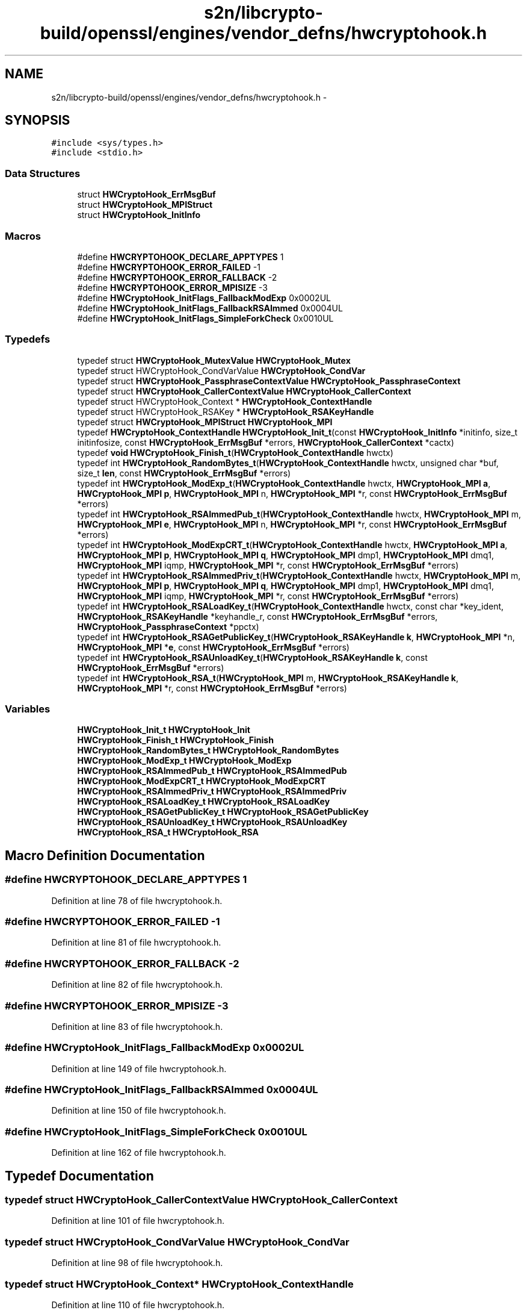 .TH "s2n/libcrypto-build/openssl/engines/vendor_defns/hwcryptohook.h" 3 "Thu Jun 30 2016" "s2n-openssl-doxygen" \" -*- nroff -*-
.ad l
.nh
.SH NAME
s2n/libcrypto-build/openssl/engines/vendor_defns/hwcryptohook.h \- 
.SH SYNOPSIS
.br
.PP
\fC#include <sys/types\&.h>\fP
.br
\fC#include <stdio\&.h>\fP
.br

.SS "Data Structures"

.in +1c
.ti -1c
.RI "struct \fBHWCryptoHook_ErrMsgBuf\fP"
.br
.ti -1c
.RI "struct \fBHWCryptoHook_MPIStruct\fP"
.br
.ti -1c
.RI "struct \fBHWCryptoHook_InitInfo\fP"
.br
.in -1c
.SS "Macros"

.in +1c
.ti -1c
.RI "#define \fBHWCRYPTOHOOK_DECLARE_APPTYPES\fP   1"
.br
.ti -1c
.RI "#define \fBHWCRYPTOHOOK_ERROR_FAILED\fP   \-1"
.br
.ti -1c
.RI "#define \fBHWCRYPTOHOOK_ERROR_FALLBACK\fP   \-2"
.br
.ti -1c
.RI "#define \fBHWCRYPTOHOOK_ERROR_MPISIZE\fP   \-3"
.br
.ti -1c
.RI "#define \fBHWCryptoHook_InitFlags_FallbackModExp\fP   0x0002UL"
.br
.ti -1c
.RI "#define \fBHWCryptoHook_InitFlags_FallbackRSAImmed\fP   0x0004UL"
.br
.ti -1c
.RI "#define \fBHWCryptoHook_InitFlags_SimpleForkCheck\fP   0x0010UL"
.br
.in -1c
.SS "Typedefs"

.in +1c
.ti -1c
.RI "typedef struct \fBHWCryptoHook_MutexValue\fP \fBHWCryptoHook_Mutex\fP"
.br
.ti -1c
.RI "typedef struct HWCryptoHook_CondVarValue \fBHWCryptoHook_CondVar\fP"
.br
.ti -1c
.RI "typedef struct \fBHWCryptoHook_PassphraseContextValue\fP \fBHWCryptoHook_PassphraseContext\fP"
.br
.ti -1c
.RI "typedef struct \fBHWCryptoHook_CallerContextValue\fP \fBHWCryptoHook_CallerContext\fP"
.br
.ti -1c
.RI "typedef struct HWCryptoHook_Context * \fBHWCryptoHook_ContextHandle\fP"
.br
.ti -1c
.RI "typedef struct HWCryptoHook_RSAKey * \fBHWCryptoHook_RSAKeyHandle\fP"
.br
.ti -1c
.RI "typedef struct \fBHWCryptoHook_MPIStruct\fP \fBHWCryptoHook_MPI\fP"
.br
.ti -1c
.RI "typedef \fBHWCryptoHook_ContextHandle\fP \fBHWCryptoHook_Init_t\fP(const \fBHWCryptoHook_InitInfo\fP *initinfo, size_t initinfosize, const \fBHWCryptoHook_ErrMsgBuf\fP *errors, \fBHWCryptoHook_CallerContext\fP *cactx)"
.br
.ti -1c
.RI "typedef \fBvoid\fP \fBHWCryptoHook_Finish_t\fP(\fBHWCryptoHook_ContextHandle\fP hwctx)"
.br
.ti -1c
.RI "typedef int \fBHWCryptoHook_RandomBytes_t\fP(\fBHWCryptoHook_ContextHandle\fP hwctx, unsigned char *buf, size_t \fBlen\fP, const \fBHWCryptoHook_ErrMsgBuf\fP *errors)"
.br
.ti -1c
.RI "typedef int \fBHWCryptoHook_ModExp_t\fP(\fBHWCryptoHook_ContextHandle\fP hwctx, \fBHWCryptoHook_MPI\fP \fBa\fP, \fBHWCryptoHook_MPI\fP \fBp\fP, \fBHWCryptoHook_MPI\fP n, \fBHWCryptoHook_MPI\fP *r, const \fBHWCryptoHook_ErrMsgBuf\fP *errors)"
.br
.ti -1c
.RI "typedef int \fBHWCryptoHook_RSAImmedPub_t\fP(\fBHWCryptoHook_ContextHandle\fP hwctx, \fBHWCryptoHook_MPI\fP m, \fBHWCryptoHook_MPI\fP \fBe\fP, \fBHWCryptoHook_MPI\fP n, \fBHWCryptoHook_MPI\fP *r, const \fBHWCryptoHook_ErrMsgBuf\fP *errors)"
.br
.ti -1c
.RI "typedef int \fBHWCryptoHook_ModExpCRT_t\fP(\fBHWCryptoHook_ContextHandle\fP hwctx, \fBHWCryptoHook_MPI\fP \fBa\fP, \fBHWCryptoHook_MPI\fP \fBp\fP, \fBHWCryptoHook_MPI\fP \fBq\fP, \fBHWCryptoHook_MPI\fP dmp1, \fBHWCryptoHook_MPI\fP dmq1, \fBHWCryptoHook_MPI\fP iqmp, \fBHWCryptoHook_MPI\fP *r, const \fBHWCryptoHook_ErrMsgBuf\fP *errors)"
.br
.ti -1c
.RI "typedef int \fBHWCryptoHook_RSAImmedPriv_t\fP(\fBHWCryptoHook_ContextHandle\fP hwctx, \fBHWCryptoHook_MPI\fP m, \fBHWCryptoHook_MPI\fP \fBp\fP, \fBHWCryptoHook_MPI\fP \fBq\fP, \fBHWCryptoHook_MPI\fP dmp1, \fBHWCryptoHook_MPI\fP dmq1, \fBHWCryptoHook_MPI\fP iqmp, \fBHWCryptoHook_MPI\fP *r, const \fBHWCryptoHook_ErrMsgBuf\fP *errors)"
.br
.ti -1c
.RI "typedef int \fBHWCryptoHook_RSALoadKey_t\fP(\fBHWCryptoHook_ContextHandle\fP hwctx, const char *key_ident, \fBHWCryptoHook_RSAKeyHandle\fP *keyhandle_r, const \fBHWCryptoHook_ErrMsgBuf\fP *errors, \fBHWCryptoHook_PassphraseContext\fP *ppctx)"
.br
.ti -1c
.RI "typedef int \fBHWCryptoHook_RSAGetPublicKey_t\fP(\fBHWCryptoHook_RSAKeyHandle\fP \fBk\fP, \fBHWCryptoHook_MPI\fP *n, \fBHWCryptoHook_MPI\fP *\fBe\fP, const \fBHWCryptoHook_ErrMsgBuf\fP *errors)"
.br
.ti -1c
.RI "typedef int \fBHWCryptoHook_RSAUnloadKey_t\fP(\fBHWCryptoHook_RSAKeyHandle\fP \fBk\fP, const \fBHWCryptoHook_ErrMsgBuf\fP *errors)"
.br
.ti -1c
.RI "typedef int \fBHWCryptoHook_RSA_t\fP(\fBHWCryptoHook_MPI\fP m, \fBHWCryptoHook_RSAKeyHandle\fP \fBk\fP, \fBHWCryptoHook_MPI\fP *r, const \fBHWCryptoHook_ErrMsgBuf\fP *errors)"
.br
.in -1c
.SS "Variables"

.in +1c
.ti -1c
.RI "\fBHWCryptoHook_Init_t\fP \fBHWCryptoHook_Init\fP"
.br
.ti -1c
.RI "\fBHWCryptoHook_Finish_t\fP \fBHWCryptoHook_Finish\fP"
.br
.ti -1c
.RI "\fBHWCryptoHook_RandomBytes_t\fP \fBHWCryptoHook_RandomBytes\fP"
.br
.ti -1c
.RI "\fBHWCryptoHook_ModExp_t\fP \fBHWCryptoHook_ModExp\fP"
.br
.ti -1c
.RI "\fBHWCryptoHook_RSAImmedPub_t\fP \fBHWCryptoHook_RSAImmedPub\fP"
.br
.ti -1c
.RI "\fBHWCryptoHook_ModExpCRT_t\fP \fBHWCryptoHook_ModExpCRT\fP"
.br
.ti -1c
.RI "\fBHWCryptoHook_RSAImmedPriv_t\fP \fBHWCryptoHook_RSAImmedPriv\fP"
.br
.ti -1c
.RI "\fBHWCryptoHook_RSALoadKey_t\fP \fBHWCryptoHook_RSALoadKey\fP"
.br
.ti -1c
.RI "\fBHWCryptoHook_RSAGetPublicKey_t\fP \fBHWCryptoHook_RSAGetPublicKey\fP"
.br
.ti -1c
.RI "\fBHWCryptoHook_RSAUnloadKey_t\fP \fBHWCryptoHook_RSAUnloadKey\fP"
.br
.ti -1c
.RI "\fBHWCryptoHook_RSA_t\fP \fBHWCryptoHook_RSA\fP"
.br
.in -1c
.SH "Macro Definition Documentation"
.PP 
.SS "#define HWCRYPTOHOOK_DECLARE_APPTYPES   1"

.PP
Definition at line 78 of file hwcryptohook\&.h\&.
.SS "#define HWCRYPTOHOOK_ERROR_FAILED   \-1"

.PP
Definition at line 81 of file hwcryptohook\&.h\&.
.SS "#define HWCRYPTOHOOK_ERROR_FALLBACK   \-2"

.PP
Definition at line 82 of file hwcryptohook\&.h\&.
.SS "#define HWCRYPTOHOOK_ERROR_MPISIZE   \-3"

.PP
Definition at line 83 of file hwcryptohook\&.h\&.
.SS "#define HWCryptoHook_InitFlags_FallbackModExp   0x0002UL"

.PP
Definition at line 149 of file hwcryptohook\&.h\&.
.SS "#define HWCryptoHook_InitFlags_FallbackRSAImmed   0x0004UL"

.PP
Definition at line 150 of file hwcryptohook\&.h\&.
.SS "#define HWCryptoHook_InitFlags_SimpleForkCheck   0x0010UL"

.PP
Definition at line 162 of file hwcryptohook\&.h\&.
.SH "Typedef Documentation"
.PP 
.SS "typedef struct \fBHWCryptoHook_CallerContextValue\fP \fBHWCryptoHook_CallerContext\fP"

.PP
Definition at line 101 of file hwcryptohook\&.h\&.
.SS "typedef struct HWCryptoHook_CondVarValue \fBHWCryptoHook_CondVar\fP"

.PP
Definition at line 98 of file hwcryptohook\&.h\&.
.SS "typedef struct HWCryptoHook_Context* \fBHWCryptoHook_ContextHandle\fP"

.PP
Definition at line 110 of file hwcryptohook\&.h\&.
.SS "typedef \fBvoid\fP HWCryptoHook_Finish_t(\fBHWCryptoHook_ContextHandle\fP hwctx)"

.PP
Definition at line 368 of file hwcryptohook\&.h\&.
.SS "typedef \fBHWCryptoHook_ContextHandle\fP HWCryptoHook_Init_t(const \fBHWCryptoHook_InitInfo\fP *initinfo, size_t initinfosize, const \fBHWCryptoHook_ErrMsgBuf\fP *errors, \fBHWCryptoHook_CallerContext\fP *cactx)"

.PP
Definition at line 330 of file hwcryptohook\&.h\&.
.SS "typedef int HWCryptoHook_ModExp_t(\fBHWCryptoHook_ContextHandle\fP hwctx, \fBHWCryptoHook_MPI\fP \fBa\fP, \fBHWCryptoHook_MPI\fP \fBp\fP, \fBHWCryptoHook_MPI\fP n, \fBHWCryptoHook_MPI\fP *r, const \fBHWCryptoHook_ErrMsgBuf\fP *errors)"

.PP
Definition at line 379 of file hwcryptohook\&.h\&.
.SS "typedef int HWCryptoHook_ModExpCRT_t(\fBHWCryptoHook_ContextHandle\fP hwctx, \fBHWCryptoHook_MPI\fP \fBa\fP, \fBHWCryptoHook_MPI\fP \fBp\fP, \fBHWCryptoHook_MPI\fP \fBq\fP, \fBHWCryptoHook_MPI\fP dmp1, \fBHWCryptoHook_MPI\fP dmq1, \fBHWCryptoHook_MPI\fP iqmp, \fBHWCryptoHook_MPI\fP *r, const \fBHWCryptoHook_ErrMsgBuf\fP *errors)"

.PP
Definition at line 397 of file hwcryptohook\&.h\&.
.SS "typedef struct \fBHWCryptoHook_MPIStruct\fP  \fBHWCryptoHook_MPI\fP"

.SS "typedef struct \fBHWCryptoHook_MutexValue\fP \fBHWCryptoHook_Mutex\fP"

.PP
Definition at line 97 of file hwcryptohook\&.h\&.
.SS "typedef struct \fBHWCryptoHook_PassphraseContextValue\fP \fBHWCryptoHook_PassphraseContext\fP"

.PP
Definition at line 99 of file hwcryptohook\&.h\&.
.SS "typedef int HWCryptoHook_RandomBytes_t(\fBHWCryptoHook_ContextHandle\fP hwctx, unsigned char *buf, size_t \fBlen\fP, const \fBHWCryptoHook_ErrMsgBuf\fP *errors)"

.PP
Definition at line 373 of file hwcryptohook\&.h\&.
.SS "typedef int HWCryptoHook_RSA_t(\fBHWCryptoHook_MPI\fP m, \fBHWCryptoHook_RSAKeyHandle\fP \fBk\fP, \fBHWCryptoHook_MPI\fP *r, const \fBHWCryptoHook_ErrMsgBuf\fP *errors)"

.PP
Definition at line 495 of file hwcryptohook\&.h\&.
.SS "typedef int HWCryptoHook_RSAGetPublicKey_t(\fBHWCryptoHook_RSAKeyHandle\fP \fBk\fP, \fBHWCryptoHook_MPI\fP *n, \fBHWCryptoHook_MPI\fP *\fBe\fP, const \fBHWCryptoHook_ErrMsgBuf\fP *errors)"

.PP
Definition at line 462 of file hwcryptohook\&.h\&.
.SS "typedef int HWCryptoHook_RSAImmedPriv_t(\fBHWCryptoHook_ContextHandle\fP hwctx, \fBHWCryptoHook_MPI\fP m, \fBHWCryptoHook_MPI\fP \fBp\fP, \fBHWCryptoHook_MPI\fP \fBq\fP, \fBHWCryptoHook_MPI\fP dmp1, \fBHWCryptoHook_MPI\fP dmq1, \fBHWCryptoHook_MPI\fP iqmp, \fBHWCryptoHook_MPI\fP *r, const \fBHWCryptoHook_ErrMsgBuf\fP *errors)"

.PP
Definition at line 409 of file hwcryptohook\&.h\&.
.SS "typedef int HWCryptoHook_RSAImmedPub_t(\fBHWCryptoHook_ContextHandle\fP hwctx, \fBHWCryptoHook_MPI\fP m, \fBHWCryptoHook_MPI\fP \fBe\fP, \fBHWCryptoHook_MPI\fP n, \fBHWCryptoHook_MPI\fP *r, const \fBHWCryptoHook_ErrMsgBuf\fP *errors)"

.PP
Definition at line 388 of file hwcryptohook\&.h\&.
.SS "typedef struct HWCryptoHook_RSAKey* \fBHWCryptoHook_RSAKeyHandle\fP"

.PP
Definition at line 111 of file hwcryptohook\&.h\&.
.SS "typedef int HWCryptoHook_RSALoadKey_t(\fBHWCryptoHook_ContextHandle\fP hwctx, const char *key_ident, \fBHWCryptoHook_RSAKeyHandle\fP *keyhandle_r, const \fBHWCryptoHook_ErrMsgBuf\fP *errors, \fBHWCryptoHook_PassphraseContext\fP *ppctx)"

.PP
Definition at line 437 of file hwcryptohook\&.h\&.
.SS "typedef int HWCryptoHook_RSAUnloadKey_t(\fBHWCryptoHook_RSAKeyHandle\fP \fBk\fP, const \fBHWCryptoHook_ErrMsgBuf\fP *errors)"

.PP
Definition at line 489 of file hwcryptohook\&.h\&.
.SH "Variable Documentation"
.PP 
.SS "\fBHWCryptoHook_Finish_t\fP HWCryptoHook_Finish"

.SS "\fBHWCryptoHook_Init_t\fP HWCryptoHook_Init"

.SS "\fBHWCryptoHook_ModExp_t\fP HWCryptoHook_ModExp"

.SS "\fBHWCryptoHook_ModExpCRT_t\fP HWCryptoHook_ModExpCRT"

.SS "\fBHWCryptoHook_RandomBytes_t\fP HWCryptoHook_RandomBytes"

.SS "\fBHWCryptoHook_RSA_t\fP HWCryptoHook_RSA"

.SS "\fBHWCryptoHook_RSAGetPublicKey_t\fP HWCryptoHook_RSAGetPublicKey"

.SS "\fBHWCryptoHook_RSAImmedPriv_t\fP HWCryptoHook_RSAImmedPriv"

.SS "\fBHWCryptoHook_RSAImmedPub_t\fP HWCryptoHook_RSAImmedPub"

.SS "\fBHWCryptoHook_RSALoadKey_t\fP HWCryptoHook_RSALoadKey"

.SS "\fBHWCryptoHook_RSAUnloadKey_t\fP HWCryptoHook_RSAUnloadKey"

.SH "Author"
.PP 
Generated automatically by Doxygen for s2n-openssl-doxygen from the source code\&.

